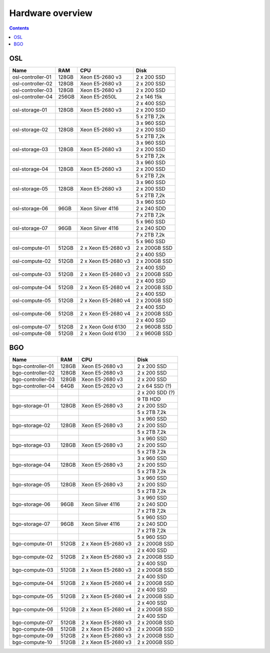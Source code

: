 =================
Hardware overview
=================

.. contents::

OSL
===

================== ======== ==================== ===========================
 Name               RAM      CPU                       Disk
================== ======== ==================== ===========================
osl-controller-01   128GB    Xeon E5-2680 v3      2 x 200 SSD
osl-controller-02   128GB    Xeon E5-2680 v3      2 x 200 SSD
osl-controller-03   128GB    Xeon E5-2680 v3      2 x 200 SSD
osl-controller-04   256GB    Xeon E5-2650L        2 x 146 15k
\                                                 2 x 400 SSD
osl-storage-01      128GB    Xeon E5-2680 v3      2 x 200 SSD
\                                                 5 x 2TB 7,2k
\                                                 3 x 960 SSD
osl-storage-02      128GB    Xeon E5-2680 v3      2 x 200 SSD
\                                                 5 x 2TB 7,2k
\                                                 3 x 960 SSD
osl-storage-03      128GB    Xeon E5-2680 v3      2 x 200 SSD
\                                                 5 x 2TB 7,2k
\                                                 3 x 960 SSD
osl-storage-04      128GB    Xeon E5-2680 v3      2 x 200 SSD
\                                                 5 x 2TB 7,2k
\                                                 3 x 960 SSD
osl-storage-05      128GB    Xeon E5-2680 v3      2 x 200 SSD
\                                                 5 x 2TB 7,2k
\                                                 3 x 960 SSD
osl-storage-06       96GB    Xeon Silver 4116     2 x 240 SDD
\                                                 7 x 2TB 7,2k
\                                                 5 x 960 SSD
osl-storage-07       96GB    Xeon Silver 4116     2 x 240 SDD
\                                                 7 x 2TB 7,2k
\                                                 5 x 960 SSD
osl-compute-01      512GB    2 x Xeon E5-2680 v3  2 x 200GB SSD
\                                                 2 x 400 SSD
osl-compute-02      512GB    2 x Xeon E5-2680 v3  2 x 200GB SSD
\                                                 2 x 400 SSD
osl-compute-03      512GB    2 x Xeon E5-2680 v3  2 x 200GB SSD
\                                                 2 x 400 SSD
osl-compute-04      512GB    2 x Xeon E5-2680 v4  2 x 200GB SSD
\                                                 2 x 400 SSD
osl-compute-05      512GB    2 x Xeon E5-2680 v4  2 x 200GB SSD
\                                                 2 x 400 SSD
osl-compute-06      512GB    2 x Xeon E5-2680 v4  2 x 200GB SSD
\                                                 2 x 400 SSD
osl-compute-07      512GB    2 x Xeon Gold 6130   2 x 960GB SSD
osl-compute-08      512GB    2 x Xeon Gold 6130   2 x 960GB SSD
================== ======== ==================== ===========================

BGO
===

================== ======== ==================== ===========================
 Name               RAM      CPU                       Disk
================== ======== ==================== ===========================
bgo-controller-01   128GB    Xeon E5-2680 v3      2 x 200 SSD
bgo-controller-02   128GB    Xeon E5-2680 v3      2 x 200 SSD
bgo-controller-03   128GB    Xeon E5-2680 v3      2 x 200 SSD
bgo-controller-04    64GB    Xeon E5-2620 v3      2 x 64 SSD (?)
\                                                 2 x 200 SDD (?)
\                                                 9 TB HDD
bgo-storage-01      128GB    Xeon E5-2680 v3      2 x 200 SSD
\                                                 5 x 2TB 7,2k
\                                                 3 x 960 SSD
bgo-storage-02      128GB    Xeon E5-2680 v3      2 x 200 SSD
\                                                 5 x 2TB 7,2k
\                                                 3 x 960 SSD
bgo-storage-03      128GB    Xeon E5-2680 v3      2 x 200 SSD
\                                                 5 x 2TB 7,2k
\                                                 3 x 960 SSD
bgo-storage-04      128GB    Xeon E5-2680 v3      2 x 200 SSD
\                                                 5 x 2TB 7,2k
\                                                 3 x 960 SSD
bgo-storage-05      128GB    Xeon E5-2680 v3      2 x 200 SSD
\                                                 5 x 2TB 7,2k
\                                                 3 x 960 SSD
bgo-storage-06       96GB    Xeon Silver 4116     2 x 240 SDD
\                                                 7 x 2TB 7,2k
\                                                 5 x 960 SSD
bgo-storage-07       96GB    Xeon Silver 4116     2 x 240 SDD
\                                                 7 x 2TB 7,2k
\                                                 5 x 960 SSD
bgo-compute-01      512GB    2 x Xeon E5-2680 v3  2 x 200GB SSD
\                                                 2 x 400 SSD
bgo-compute-02      512GB    2 x Xeon E5-2680 v3  2 x 200GB SSD
\                                                 2 x 400 SSD
bgo-compute-03      512GB    2 x Xeon E5-2680 v3  2 x 200GB SSD
\                                                 2 x 400 SSD
bgo-compute-04      512GB    2 x Xeon E5-2680 v4  2 x 200GB SSD
\                                                 2 x 400 SSD
bgo-compute-05      512GB    2 x Xeon E5-2680 v4  2 x 200GB SSD
\                                                 2 x 400 SSD
bgo-compute-06      512GB    2 x Xeon E5-2680 v4  2 x 200GB SSD
\                                                 2 x 400 SSD
bgo-compute-07      512GB    2 x Xeon E5-2680 v3  2 x 200GB SSD
bgo-compute-08      512GB    2 x Xeon E5-2680 v3  2 x 200GB SSD
bgo-compute-09      512GB    2 x Xeon E5-2680 v3  2 x 200GB SSD
bgo-compute-10      512GB    2 x Xeon E5-2680 v3  2 x 200GB SSD
================== ======== ==================== ===========================
